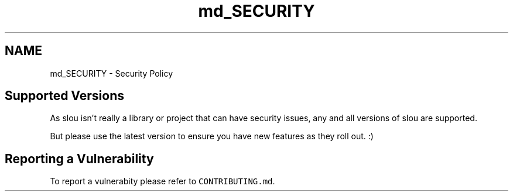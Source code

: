 .TH "md_SECURITY" 3 "Tue Mar 21 2023" "Version v1.2.0" "slou" \" -*- nroff -*-
.ad l
.nh
.SH NAME
md_SECURITY \- Security Policy 
.PP

.SH "Supported Versions"
.PP
As slou isn't really a library or project that can have security issues, any and all versions of slou are supported\&.
.PP
But please use the latest version to ensure you have new features as they roll out\&. :)
.SH "Reporting a Vulnerability"
.PP
To report a vulnerabity please refer to \fCCONTRIBUTING\&.md\fP\&. 
